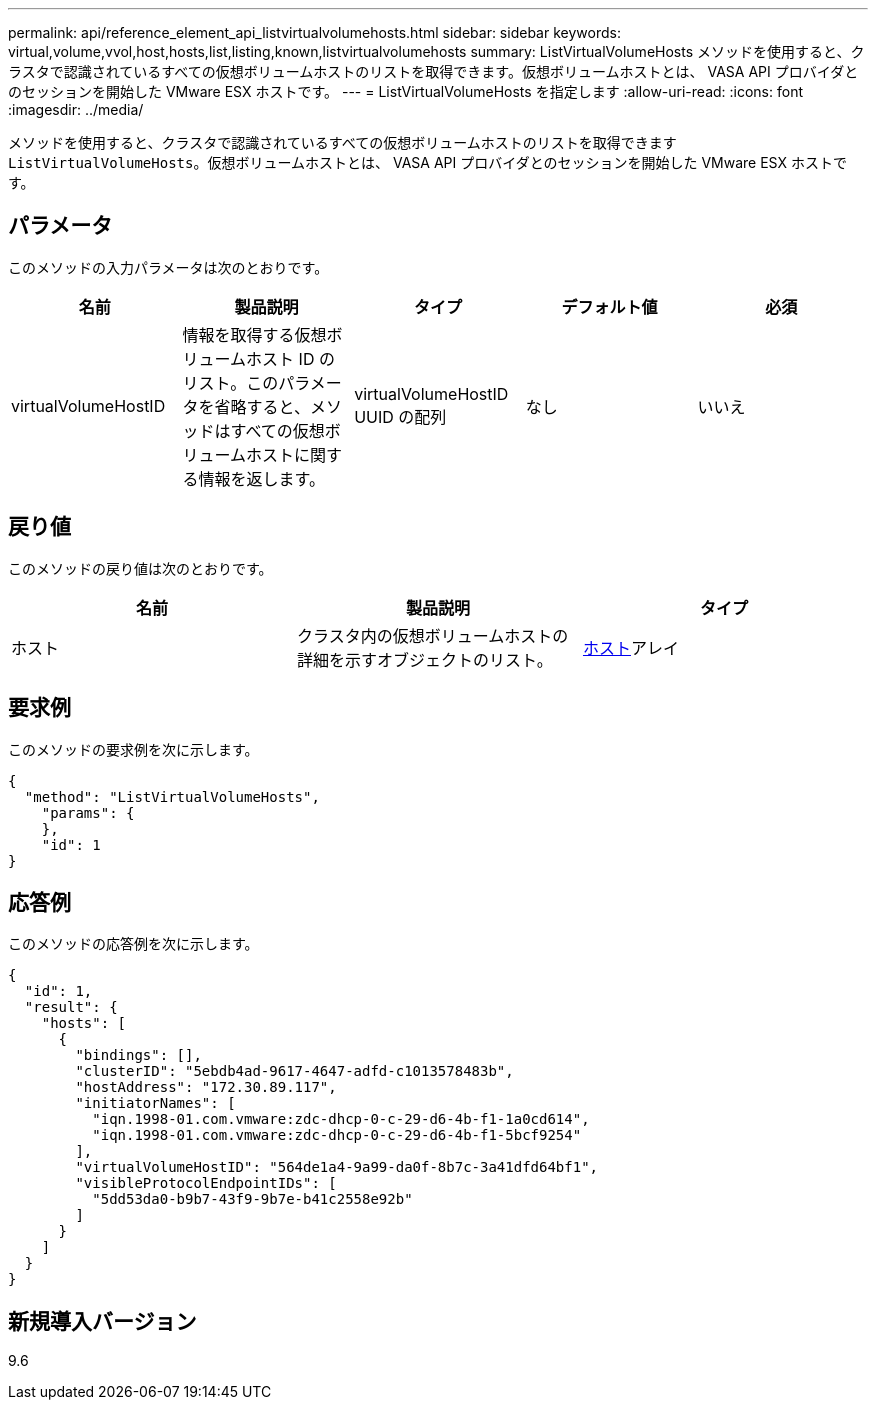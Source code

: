---
permalink: api/reference_element_api_listvirtualvolumehosts.html 
sidebar: sidebar 
keywords: virtual,volume,vvol,host,hosts,list,listing,known,listvirtualvolumehosts 
summary: ListVirtualVolumeHosts メソッドを使用すると、クラスタで認識されているすべての仮想ボリュームホストのリストを取得できます。仮想ボリュームホストとは、 VASA API プロバイダとのセッションを開始した VMware ESX ホストです。 
---
= ListVirtualVolumeHosts を指定します
:allow-uri-read: 
:icons: font
:imagesdir: ../media/


[role="lead"]
メソッドを使用すると、クラスタで認識されているすべての仮想ボリュームホストのリストを取得できます `ListVirtualVolumeHosts`。仮想ボリュームホストとは、 VASA API プロバイダとのセッションを開始した VMware ESX ホストです。



== パラメータ

このメソッドの入力パラメータは次のとおりです。

|===
| 名前 | 製品説明 | タイプ | デフォルト値 | 必須 


 a| 
virtualVolumeHostID
 a| 
情報を取得する仮想ボリュームホスト ID のリスト。このパラメータを省略すると、メソッドはすべての仮想ボリュームホストに関する情報を返します。
 a| 
virtualVolumeHostID UUID の配列
 a| 
なし
 a| 
いいえ

|===


== 戻り値

このメソッドの戻り値は次のとおりです。

|===
| 名前 | 製品説明 | タイプ 


 a| 
ホスト
 a| 
クラスタ内の仮想ボリュームホストの詳細を示すオブジェクトのリスト。
 a| 
xref:reference_element_api_host.adoc[ホスト]アレイ

|===


== 要求例

このメソッドの要求例を次に示します。

[listing]
----
{
  "method": "ListVirtualVolumeHosts",
    "params": {
    },
    "id": 1
}
----


== 応答例

このメソッドの応答例を次に示します。

[listing]
----
{
  "id": 1,
  "result": {
    "hosts": [
      {
        "bindings": [],
        "clusterID": "5ebdb4ad-9617-4647-adfd-c1013578483b",
        "hostAddress": "172.30.89.117",
        "initiatorNames": [
          "iqn.1998-01.com.vmware:zdc-dhcp-0-c-29-d6-4b-f1-1a0cd614",
          "iqn.1998-01.com.vmware:zdc-dhcp-0-c-29-d6-4b-f1-5bcf9254"
        ],
        "virtualVolumeHostID": "564de1a4-9a99-da0f-8b7c-3a41dfd64bf1",
        "visibleProtocolEndpointIDs": [
          "5dd53da0-b9b7-43f9-9b7e-b41c2558e92b"
        ]
      }
    ]
  }
}
----


== 新規導入バージョン

9.6
